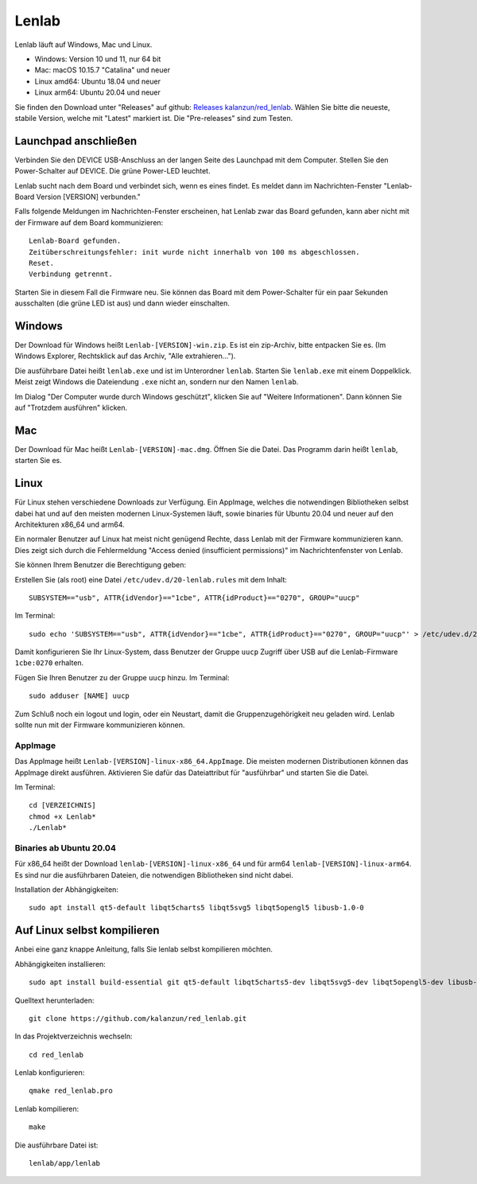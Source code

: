 ..  Lenlab, an oscilloscope software for the TI LaunchPad EK-TM4C123GXL
    Copyright (C) 2017-2021 Christoph Simon and the Lenlab developer team

    This program is free software: you can redistribute it and/or modify
    it under the terms of the GNU General Public License as published by
    the Free Software Foundation, either version 3 of the License, or
    (at your option) any later version.

    This program is distributed in the hope that it will be useful,
    but WITHOUT ANY WARRANTY; without even the implied warranty of
    MERCHANTABILITY or FITNESS FOR A PARTICULAR PURPOSE.  See the
    GNU General Public License for more details.

    You should have received a copy of the GNU General Public License
    along with this program.  If not, see <https://www.gnu.org/licenses/>.

******
Lenlab
******

Lenlab läuft auf Windows, Mac und Linux.

- Windows: Version 10 und 11, nur 64 bit
- Mac: macOS 10.15.7 "Catalina" und neuer
- Linux amd64: Ubuntu 18.04 und neuer
- Linux arm64: Ubuntu 20.04 und neuer

Sie finden den Download unter "Releases" auf github:
`Releases kalanzun/red_lenlab <https://github.com/kalanzun/red_lenlab/releases>`_.
Wählen Sie bitte die neueste, stabile Version, welche mit "Latest" markiert ist. Die "Pre-releases" sind zum Testen.

Launchpad anschließen
=====================

Verbinden Sie den DEVICE USB-Anschluss an der langen Seite des Launchpad mit dem Computer.
Stellen Sie den Power-Schalter auf DEVICE. Die grüne Power-LED leuchtet.

Lenlab sucht nach dem Board und verbindet sich, wenn es eines findet. Es meldet
dann im Nachrichten-Fenster "Lenlab-Board Version [VERSION] verbunden."

Falls folgende Meldungen im Nachrichten-Fenster erscheinen, hat Lenlab zwar das Board gefunden,
kann aber nicht mit der Firmware auf dem Board kommunizieren::

  Lenlab-Board gefunden.
  Zeitüberschreitungsfehler: init wurde nicht innerhalb von 100 ms abgeschlossen.
  Reset.
  Verbindung getrennt.

Starten Sie in diesem Fall die Firmware neu. Sie können das Board mit dem Power-Schalter für ein paar Sekunden ausschalten
(die grüne LED ist aus) und dann wieder einschalten.

Windows
=======

Der Download für Windows heißt ``Lenlab-[VERSION]-win.zip``. Es ist ein zip-Archiv, bitte entpacken Sie es.
(Im Windows Explorer, Rechtsklick auf das Archiv, "Alle extrahieren...").

Die ausführbare Datei heißt ``lenlab.exe`` und ist im Unterordner ``lenlab``.
Starten Sie ``lenlab.exe`` mit einem Doppelklick. Meist zeigt Windows die Dateiendung ``.exe`` nicht an,
sondern nur den Namen ``lenlab``.

Im Dialog "Der Computer wurde durch Windows geschützt", klicken Sie auf "Weitere Informationen".
Dann können Sie auf "Trotzdem ausführen" klicken.

Mac
===

Der Download für Mac heißt ``Lenlab-[VERSION]-mac.dmg``. Öffnen Sie die Datei.
Das Programm darin heißt ``lenlab``, starten Sie es.

Linux
=====

Für Linux stehen verschiedene Downloads zur Verfügung. Ein AppImage, welches die notwendingen Bibliotheken
selbst dabei hat und auf den meisten modernen Linux-Systemen läuft, sowie binaries für Ubuntu 20.04 und neuer
auf den Architekturen x86_64 und arm64.

Ein normaler Benutzer auf Linux hat meist nicht genügend Rechte, dass Lenlab mit der Firmware kommunizieren kann.
Dies zeigt sich durch die Fehlermeldung "Access denied (insufficient permissions)" im Nachrichtenfenster von Lenlab.

Sie können Ihrem Benutzer die Berechtigung geben:

Erstellen Sie (als root) eine Datei ``/etc/udev.d/20-lenlab.rules`` mit dem Inhalt::

  SUBSYSTEM=="usb", ATTR{idVendor}=="1cbe", ATTR{idProduct}=="0270", GROUP="uucp"

Im Terminal::

  sudo echo 'SUBSYSTEM=="usb", ATTR{idVendor}=="1cbe", ATTR{idProduct}=="0270", GROUP="uucp"' > /etc/udev.d/20-lenlab.rules

Damit konfigurieren Sie Ihr Linux-System, dass Benutzer der Gruppe ``uucp`` Zugriff über USB auf
die Lenlab-Firmware ``1cbe:0270`` erhalten.

Fügen Sie Ihren Benutzer zu der Gruppe ``uucp`` hinzu. Im Terminal::

  sudo adduser [NAME] uucp

Zum Schluß noch ein logout und login, oder ein Neustart, damit die Gruppenzugehörigkeit neu geladen wird.
Lenlab sollte nun mit der Firmware kommunizieren können.

AppImage
--------

Das AppImage heißt ``Lenlab-[VERSION]-linux-x86_64.AppImage``. Die meisten modernen Distributionen können das AppImage
direkt ausführen. Aktivieren Sie dafür das Dateiattribut für "ausführbar" und starten Sie die Datei.

Im Terminal::

  cd [VERZEICHNIS]
  chmod +x Lenlab*
  ./Lenlab*

Binaries ab Ubuntu 20.04
------------------------

Für x86_64 heißt der Download ``lenlab-[VERSION]-linux-x86_64`` und für arm64 ``lenlab-[VERSION]-linux-arm64``.
Es sind nur die ausführbaren Dateien, die notwendigen Bibliotheken sind nicht dabei.

Installation der Abhängigkeiten::

  sudo apt install qt5-default libqt5charts5 libqt5svg5 libqt5opengl5 libusb-1.0-0

Auf Linux selbst kompilieren
============================

Anbei eine ganz knappe Anleitung, falls Sie lenlab selbst kompilieren möchten.

Abhängigkeiten installieren::

  sudo apt install build-essential git qt5-default libqt5charts5-dev libqt5svg5-dev libqt5opengl5-dev libusb-1.0-0-dev

Quelltext herunterladen::

  git clone https://github.com/kalanzun/red_lenlab.git

In das Projektverzeichnis wechseln::

  cd red_lenlab

Lenlab konfigurieren::

  qmake red_lenlab.pro

Lenlab kompilieren::

  make

Die ausführbare Datei ist::

  lenlab/app/lenlab
